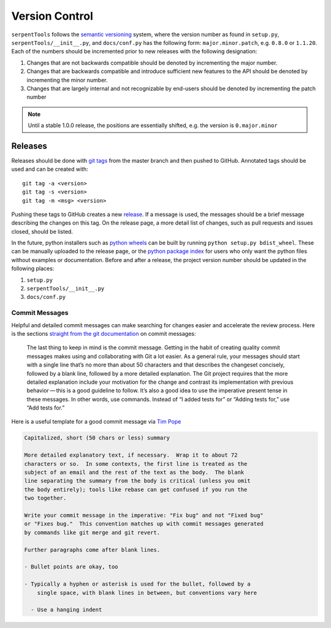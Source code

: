 .. _git:

===============
Version Control
===============

``serpentTools`` follows the `semantic versioning <https://semver.org/>`_
system, where the version number as found in ``setup.py``,
``serpentTools/__init__.py``, and ``docs/conf.py`` has the following form:
``major.minor.patch``, e.g. ``0.8.0`` or ``1.1.20``. Each of the numbers
should be incremented prior to new releases with the following designation:

1. Changes that are not backwards compatible should be denoted by
   incrementing the major number.
2. Changes that are backwards compatible and introduce sufficient new features
   to the API should be denoted by incrementing the minor number.
3. Changes that are largely internal and not recognizable by end-users should
   be denoted by incrementing the patch number

.. note::

    Until a stable 1.0.0 release, the positions are essentially shifted,
    e.g. the version is ``0.major.minor``

.. _dev-release:

Releases
========

Releases should be done with `git tags <https://git-scm.com/docs/git-tag>`_ from the master branch 
and then pushed to GitHub. 
Annotated tags should be used and can be created with::

    git tag -a <version>
    git tag -s <version>
    git tag -m <msg> <version>

Pushing these tags to GitHub creates a new 
`release <https://github.com/CORE-GATECH-GROUP/serpent-tools/releases>`_.
If a message is used, the messages should be a brief message describing the changes on this tag.
On the release page, a more detail list of changes, such as pull requests and issues closed, 
should be listed.

In the future, python installers such as 
`python wheels <https://pythonwheels.com/>`_ can be built by running ``python setup.py bdist_wheel``.
These can be manually uploaded to the release page, or the 
`python package index <https://pypi.python.org/pypi>`_ for users who only want the python
files without examples or documentation.
Before and after a release, the project version number should be updated in the
following places:

1. ``setup.py``
2. ``serpentTools/__init__.py``
3. ``docs/conf.py``


.. _dev-commitMessages:

Commit Messages
---------------

Helpful and detailed commit messages can make searching for changes easier and 
accelerate the review process.
Here is the sections `straight from the git documentation <https://git-scm.com/book/en/v2/Distributed-Git-Contributing-to-a-Project>`_ on commit messages:

.. highlights::

    The last thing to keep in mind is the commit message. 
    Getting in the habit of creating quality commit messages makes using 
    and collaborating with Git a lot easier. As a general rule, your
    messages should start with a single line that’s no more than about 
    50 characters and that describes the changeset concisely, followed 
    by a blank line, followed by a more detailed explanation.
    The Git project requires that the more detailed explanation include 
    your motivation for the change and contrast its implementation with 
    previous behavior — this is a good guideline to follow.
    It’s also a good idea to use the imperative present tense in these 
    messages. In other words, use commands.
    Instead of “I added tests for” or “Adding tests for,” use “Add tests for.” 

Here is a useful template for a good commit message via 
`Tim Pope <https://tbaggery.com/2008/04/19/a-note-about-git-commit-messages.html>`_

.. code-block:: none

    Capitalized, short (50 chars or less) summary

    More detailed explanatory text, if necessary.  Wrap it to about 72
    characters or so.  In some contexts, the first line is treated as the
    subject of an email and the rest of the text as the body.  The blank
    line separating the summary from the body is critical (unless you omit
    the body entirely); tools like rebase can get confused if you run the
    two together.

    Write your commit message in the imperative: "Fix bug" and not "Fixed bug"
    or "Fixes bug."  This convention matches up with commit messages generated
    by commands like git merge and git revert.

    Further paragraphs come after blank lines.

    - Bullet points are okay, too

    - Typically a hyphen or asterisk is used for the bullet, followed by a
        single space, with blank lines in between, but conventions vary here

      - Use a hanging indent

